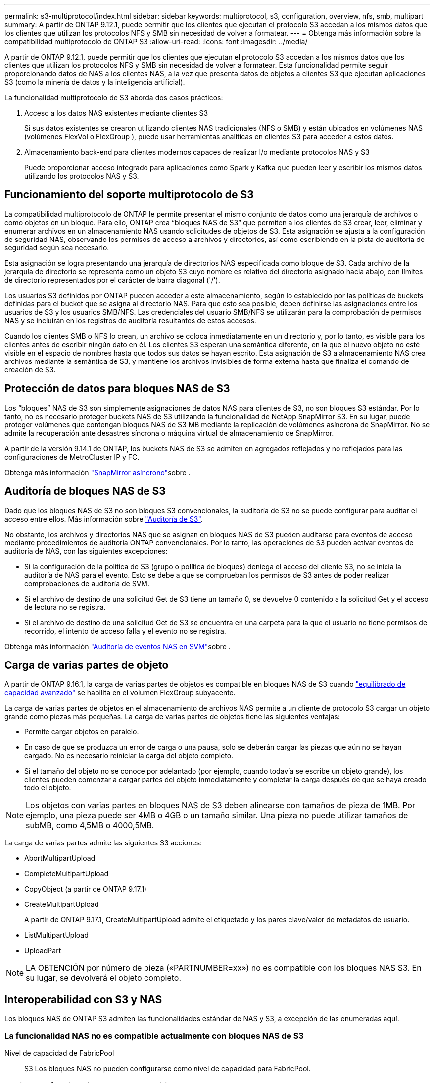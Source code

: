 ---
permalink: s3-multiprotocol/index.html 
sidebar: sidebar 
keywords: multiprotocol, s3, configuration, overview, nfs, smb, multipart 
summary: A partir de ONTAP 9.12.1, puede permitir que los clientes que ejecutan el protocolo S3 accedan a los mismos datos que los clientes que utilizan los protocolos NFS y SMB sin necesidad de volver a formatear. 
---
= Obtenga más información sobre la compatibilidad multiprotocolo de ONTAP S3
:allow-uri-read: 
:icons: font
:imagesdir: ../media/


[role="lead"]
A partir de ONTAP 9.12.1, puede permitir que los clientes que ejecutan el protocolo S3 accedan a los mismos datos que los clientes que utilizan los protocolos NFS y SMB sin necesidad de volver a formatear. Esta funcionalidad permite seguir proporcionando datos de NAS a los clientes NAS, a la vez que presenta datos de objetos a clientes S3 que ejecutan aplicaciones S3 (como la minería de datos y la inteligencia artificial).

La funcionalidad multiprotocolo de S3 aborda dos casos prácticos:

. Acceso a los datos NAS existentes mediante clientes S3
+
Si sus datos existentes se crearon utilizando clientes NAS tradicionales (NFS o SMB) y están ubicados en volúmenes NAS (volúmenes FlexVol o FlexGroup ), puede usar herramientas analíticas en clientes S3 para acceder a estos datos.

. Almacenamiento back-end para clientes modernos capaces de realizar I/o mediante protocolos NAS y S3
+
Puede proporcionar acceso integrado para aplicaciones como Spark y Kafka que pueden leer y escribir los mismos datos utilizando los protocolos NAS y S3.





== Funcionamiento del soporte multiprotocolo de S3

La compatibilidad multiprotocolo de ONTAP le permite presentar el mismo conjunto de datos como una jerarquía de archivos o como objetos en un bloque. Para ello, ONTAP crea “bloques NAS de S3” que permiten a los clientes de S3 crear, leer, eliminar y enumerar archivos en un almacenamiento NAS usando solicitudes de objetos de S3. Esta asignación se ajusta a la configuración de seguridad NAS, observando los permisos de acceso a archivos y directorios, así como escribiendo en la pista de auditoría de seguridad según sea necesario.

Esta asignación se logra presentando una jerarquía de directorios NAS especificada como bloque de S3. Cada archivo de la jerarquía de directorio se representa como un objeto S3 cuyo nombre es relativo del directorio asignado hacia abajo, con límites de directorio representados por el carácter de barra diagonal ('/').

Los usuarios S3 definidos por ONTAP pueden acceder a este almacenamiento, según lo establecido por las políticas de buckets definidas para el bucket que se asigna al directorio NAS. Para que esto sea posible, deben definirse las asignaciones entre los usuarios de S3 y los usuarios SMB/NFS. Las credenciales del usuario SMB/NFS se utilizarán para la comprobación de permisos NAS y se incluirán en los registros de auditoría resultantes de estos accesos.

Cuando los clientes SMB o NFS lo crean, un archivo se coloca inmediatamente en un directorio y, por lo tanto, es visible para los clientes antes de escribir ningún dato en él. Los clientes S3 esperan una semántica diferente, en la que el nuevo objeto no esté visible en el espacio de nombres hasta que todos sus datos se hayan escrito. Esta asignación de S3 a almacenamiento NAS crea archivos mediante la semántica de S3, y mantiene los archivos invisibles de forma externa hasta que finaliza el comando de creación de S3.



== Protección de datos para bloques NAS de S3

Los “bloques” NAS de S3 son simplemente asignaciones de datos NAS para clientes de S3, no son bloques S3 estándar. Por lo tanto, no es necesario proteger buckets NAS de S3 utilizando la funcionalidad de NetApp SnapMirror S3. En su lugar, puede proteger volúmenes que contengan bloques NAS de S3 MB mediante la replicación de volúmenes asíncrona de SnapMirror. No se admite la recuperación ante desastres síncrona o máquina virtual de almacenamiento de SnapMirror.

A partir de la versión 9.14.1 de ONTAP, los buckets NAS de S3 se admiten en agregados reflejados y no reflejados para las configuraciones de MetroCluster IP y FC.

Obtenga más información link:../data-protection/snapmirror-disaster-recovery-concept.html#data-protection-relationships["SnapMirror asíncrono"]sobre .



== Auditoría de bloques NAS de S3

Dado que los bloques NAS de S3 no son bloques S3 convencionales, la auditoría de S3 no se puede configurar para auditar el acceso entre ellos. Más información sobre link:../s3-audit/index.html["Auditoría de S3"].

No obstante, los archivos y directorios NAS que se asignan en bloques NAS de S3 pueden auditarse para eventos de acceso mediante procedimientos de auditoría ONTAP convencionales. Por lo tanto, las operaciones de S3 pueden activar eventos de auditoría de NAS, con las siguientes excepciones:

* Si la configuración de la política de S3 (grupo o política de bloques) deniega el acceso del cliente S3, no se inicia la auditoría de NAS para el evento. Esto se debe a que se comprueban los permisos de S3 antes de poder realizar comprobaciones de auditoría de SVM.
* Si el archivo de destino de una solicitud Get de S3 tiene un tamaño 0, se devuelve 0 contenido a la solicitud Get y el acceso de lectura no se registra.
* Si el archivo de destino de una solicitud Get de S3 se encuentra en una carpeta para la que el usuario no tiene permisos de recorrido, el intento de acceso falla y el evento no se registra.


Obtenga más información link:../nas-audit/index.html["Auditoría de eventos NAS en SVM"]sobre .



== Carga de varias partes de objeto

A partir de ONTAP 9.16.1, la carga de varias partes de objetos es compatible en bloques NAS de S3 cuando link:../flexgroup/enable-adv-capacity-flexgroup-task.html["equilibrado de capacidad avanzado"] se habilita en el volumen FlexGroup subyacente.

La carga de varias partes de objetos en el almacenamiento de archivos NAS permite a un cliente de protocolo S3 cargar un objeto grande como piezas más pequeñas. La carga de varias partes de objetos tiene las siguientes ventajas:

* Permite cargar objetos en paralelo.
* En caso de que se produzca un error de carga o una pausa, solo se deberán cargar las piezas que aún no se hayan cargado. No es necesario reiniciar la carga del objeto completo.
* Si el tamaño del objeto no se conoce por adelantado (por ejemplo, cuando todavía se escribe un objeto grande), los clientes pueden comenzar a cargar partes del objeto inmediatamente y completar la carga después de que se haya creado todo el objeto.



NOTE: Los objetos con varias partes en bloques NAS de S3 deben alinearse con tamaños de pieza de 1MB. Por ejemplo, una pieza puede ser 4MB o 4GB o un tamaño similar. Una pieza no puede utilizar tamaños de subMB, como 4,5MB o 4000,5MB.

La carga de varias partes admite las siguientes S3 acciones:

* AbortMultipartUpload
* CompleteMultipartUpload
* CopyObject (a partir de ONTAP 9.17.1)
* CreateMultipartUpload
+
A partir de ONTAP 9.17.1, CreateMultipartUpload admite el etiquetado y los pares clave/valor de metadatos de usuario.

* ListMultipartUpload
* UploadPart



NOTE: LA OBTENCIÓN por número de pieza («PARTNUMBER=xx») no es compatible con los bloques NAS S3. En su lugar, se devolverá el objeto completo.



== Interoperabilidad con S3 y NAS

Los bloques NAS de ONTAP S3 admiten las funcionalidades estándar de NAS y S3, a excepción de las enumeradas aquí.



=== La funcionalidad NAS no es compatible actualmente con bloques NAS de S3

Nivel de capacidad de FabricPool:: S3 Los bloques NAS no pueden configurarse como nivel de capacidad para FabricPool.




=== Acciones y funcionalidad de S3 no admitidas actualmente por buckets NAS de S3

Acciones::
+
--
* ByPassGovernanceRetention
* DeleteBucketLifecycleConfiguration
* GetBucketLifecycleConfiguration
* GetBucketObjectLockConfiguration
* GetBucketVersioning
* GetObjectRetention
* Control de versiones de lista
* ListObjectVersions
* PutBucketLifecycleConfiguration
* PutBucketVersioning
* PutObjectLockConfiguration
* PutObjectRetention


--



NOTE: Estas acciones de S3 no son compatibles específicamente cuando se utiliza S3 en bloques de NAS de S3. Cuando se utilizan cubos S3 nativos, estas acciones son link:../s3-config/ontap-s3-supported-actions-reference.html["compatible con normalidad"].

Metadatos de usuario de AWS::
+
--
* A partir de ONTAP 9.17.1, compatibilidad con metadatos con objetos multiparte.
* A partir de ONTAP 9.16.1, soporte para metadatos con objetos de arte único.
* Para ONTAP 9.15.1 y versiones anteriores, los pares clave-valores recibidos como parte de los metadatos del usuario S3 no se almacenan en el disco junto con los datos de los objetos.
* Para ONTAP 9.15.1 y versiones anteriores, se ignoran los encabezados de solicitud con el prefijo “x-amz-meta”.


--
Etiquetas de AWS::
+
--
* A partir de ONTAP 9.17.1, compatibilidad con etiquetas con objetos multiparte.
* A partir de ONTAP 9.16.1, compatibilidad con etiquetas con objetos de arte único.
* Para ONTAP 9.15.1 y versiones anteriores en las solicitudes PUT y Multipart Initiate, se ignoran las cabeceras con el prefijo «x-amz-tagging».
* Para ONTAP 9.15.1 y versiones anteriores, las solicitudes de actualización de etiquetas en un archivo existente (solicitudes PUT, GET y Delete con la cadena de consulta de etiquetado) se rechazan con un error.


--
Creación de versiones:: No es posible especificar el control de versiones en la configuración de asignación de bloques.
+
--
* Las solicitudes que incluyen especificaciones de versión no nulas (el ID de versión=cadena de consulta xyz) reciben respuestas de error.
* Las solicitudes que afectan al estado de control de versiones de un bloque se rechazan con errores.


--

